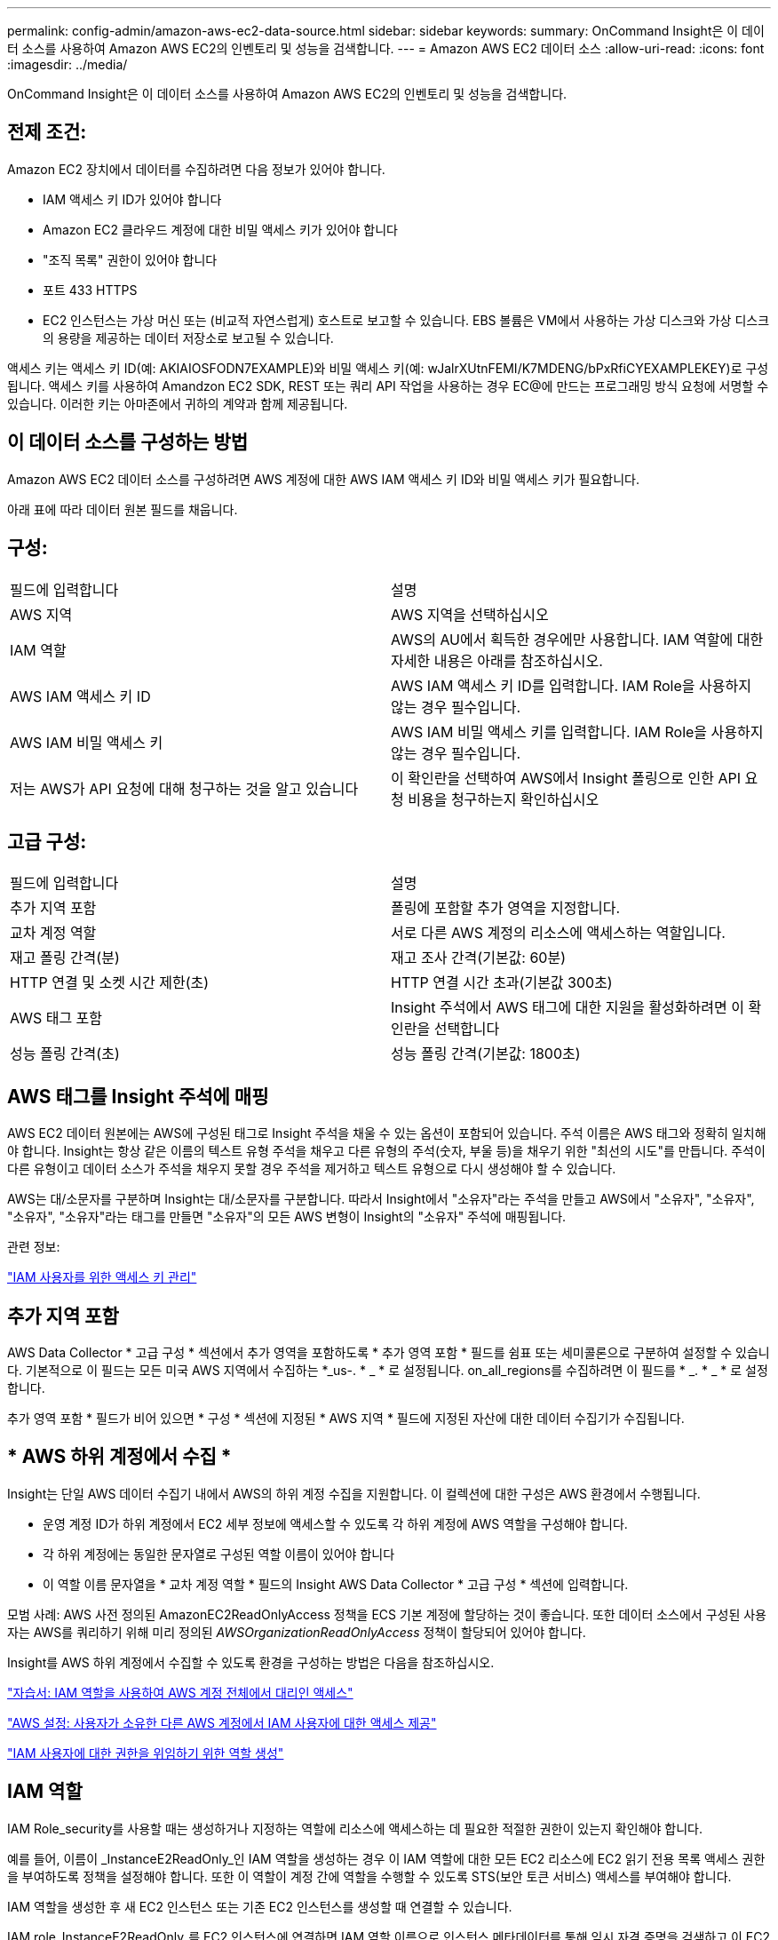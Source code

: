 ---
permalink: config-admin/amazon-aws-ec2-data-source.html 
sidebar: sidebar 
keywords:  
summary: OnCommand Insight은 이 데이터 소스를 사용하여 Amazon AWS EC2의 인벤토리 및 성능을 검색합니다. 
---
= Amazon AWS EC2 데이터 소스
:allow-uri-read: 
:icons: font
:imagesdir: ../media/


[role="lead"]
OnCommand Insight은 이 데이터 소스를 사용하여 Amazon AWS EC2의 인벤토리 및 성능을 검색합니다.



== 전제 조건:

Amazon EC2 장치에서 데이터를 수집하려면 다음 정보가 있어야 합니다.

* IAM 액세스 키 ID가 있어야 합니다
* Amazon EC2 클라우드 계정에 대한 비밀 액세스 키가 있어야 합니다
* "조직 목록" 권한이 있어야 합니다
* 포트 433 HTTPS
* EC2 인스턴스는 가상 머신 또는 (비교적 자연스럽게) 호스트로 보고할 수 있습니다. EBS 볼륨은 VM에서 사용하는 가상 디스크와 가상 디스크의 용량을 제공하는 데이터 저장소로 보고될 수 있습니다.


액세스 키는 액세스 키 ID(예: AKIAIOSFODN7EXAMPLE)와 비밀 액세스 키(예: wJalrXUtnFEMI/K7MDENG/bPxRfiCYEXAMPLEKEY)로 구성됩니다. 액세스 키를 사용하여 Amandzon EC2 SDK, REST 또는 쿼리 API 작업을 사용하는 경우 EC@에 만드는 프로그래밍 방식 요청에 서명할 수 있습니다. 이러한 키는 아마존에서 귀하의 계약과 함께 제공됩니다.



== 이 데이터 소스를 구성하는 방법

Amazon AWS EC2 데이터 소스를 구성하려면 AWS 계정에 대한 AWS IAM 액세스 키 ID와 비밀 액세스 키가 필요합니다.

아래 표에 따라 데이터 원본 필드를 채웁니다.



== 구성:

|===


| 필드에 입력합니다 | 설명 


 a| 
AWS 지역
 a| 
AWS 지역을 선택하십시오



 a| 
IAM 역할
 a| 
AWS의 AU에서 획득한 경우에만 사용합니다. IAM 역할에 대한 자세한 내용은 아래를 참조하십시오.



 a| 
AWS IAM 액세스 키 ID
 a| 
AWS IAM 액세스 키 ID를 입력합니다. IAM Role을 사용하지 않는 경우 필수입니다.



 a| 
AWS IAM 비밀 액세스 키
 a| 
AWS IAM 비밀 액세스 키를 입력합니다. IAM Role을 사용하지 않는 경우 필수입니다.



 a| 
저는 AWS가 API 요청에 대해 청구하는 것을 알고 있습니다
 a| 
이 확인란을 선택하여 AWS에서 Insight 폴링으로 인한 API 요청 비용을 청구하는지 확인하십시오

|===


== 고급 구성:

|===


| 필드에 입력합니다 | 설명 


 a| 
추가 지역 포함
 a| 
폴링에 포함할 추가 영역을 지정합니다.



 a| 
교차 계정 역할
 a| 
서로 다른 AWS 계정의 리소스에 액세스하는 역할입니다.



 a| 
재고 폴링 간격(분)
 a| 
재고 조사 간격(기본값: 60분)



 a| 
HTTP 연결 및 소켓 시간 제한(초)
 a| 
HTTP 연결 시간 초과(기본값 300초)



 a| 
AWS 태그 포함
 a| 
Insight 주석에서 AWS 태그에 대한 지원을 활성화하려면 이 확인란을 선택합니다



 a| 
성능 폴링 간격(초)
 a| 
성능 폴링 간격(기본값: 1800초)

|===


== AWS 태그를 Insight 주석에 매핑

AWS EC2 데이터 원본에는 AWS에 구성된 태그로 Insight 주석을 채울 수 있는 옵션이 포함되어 있습니다. 주석 이름은 AWS 태그와 정확히 일치해야 합니다. Insight는 항상 같은 이름의 텍스트 유형 주석을 채우고 다른 유형의 주석(숫자, 부울 등)을 채우기 위한 "최선의 시도"를 만듭니다. 주석이 다른 유형이고 데이터 소스가 주석을 채우지 못할 경우 주석을 제거하고 텍스트 유형으로 다시 생성해야 할 수 있습니다.

AWS는 대/소문자를 구분하며 Insight는 대/소문자를 구분합니다. 따라서 Insight에서 "소유자"라는 주석을 만들고 AWS에서 "소유자", "소유자", "소유자", "소유자"라는 태그를 만들면 "소유자"의 모든 AWS 변형이 Insight의 "소유자" 주석에 매핑됩니다.

관련 정보:

https://docs.aws.amazon.com/IAM/latest/UserGuide/id_credentials_access-keys.html["IAM 사용자를 위한 액세스 키 관리"]



== 추가 지역 포함

AWS Data Collector * 고급 구성 * 섹션에서 추가 영역을 포함하도록 * 추가 영역 포함 * 필드를 쉼표 또는 세미콜론으로 구분하여 설정할 수 있습니다. 기본적으로 이 필드는 모든 미국 AWS 지역에서 수집하는 *_us-. * _ * 로 설정됩니다. on_all_regions를 수집하려면 이 필드를 * _. * _ * 로 설정합니다.

추가 영역 포함 * 필드가 비어 있으면 * 구성 * 섹션에 지정된 * AWS 지역 * 필드에 지정된 자산에 대한 데이터 수집기가 수집됩니다.



== * AWS 하위 계정에서 수집 *

Insight는 단일 AWS 데이터 수집기 내에서 AWS의 하위 계정 수집을 지원합니다. 이 컬렉션에 대한 구성은 AWS 환경에서 수행됩니다.

* 운영 계정 ID가 하위 계정에서 EC2 세부 정보에 액세스할 수 있도록 각 하위 계정에 AWS 역할을 구성해야 합니다.
* 각 하위 계정에는 동일한 문자열로 구성된 역할 이름이 있어야 합니다
* 이 역할 이름 문자열을 * 교차 계정 역할 * 필드의 Insight AWS Data Collector * 고급 구성 * 섹션에 입력합니다.


모범 사례: AWS 사전 정의된 AmazonEC2ReadOnlyAccess 정책을 ECS 기본 계정에 할당하는 것이 좋습니다. 또한 데이터 소스에서 구성된 사용자는 AWS를 쿼리하기 위해 미리 정의된 __AWSOrganizationReadOnlyAccess__ 정책이 할당되어 있어야 합니다.

Insight를 AWS 하위 계정에서 수집할 수 있도록 환경을 구성하는 방법은 다음을 참조하십시오.

https://docs.aws.amazon.com/IAM/latest/UserGuide/tutorial_cross-account-with-roles.html["자습서: IAM 역할을 사용하여 AWS 계정 전체에서 대리인 액세스"]

https://docs.aws.amazon.com/IAM/latest/UserGuide/id_roles_common-scenarios_aws-accounts.html["AWS 설정: 사용자가 소유한 다른 AWS 계정에서 IAM 사용자에 대한 액세스 제공"]

https://docs.aws.amazon.com/IAM/latest/UserGuide/id_roles_create_for-user.html["IAM 사용자에 대한 권한을 위임하기 위한 역할 생성"]



== IAM 역할

IAM Role_security를 사용할 때는 생성하거나 지정하는 역할에 리소스에 액세스하는 데 필요한 적절한 권한이 있는지 확인해야 합니다.

예를 들어, 이름이 _InstanceE2ReadOnly_인 IAM 역할을 생성하는 경우 이 IAM 역할에 대한 모든 EC2 리소스에 EC2 읽기 전용 목록 액세스 권한을 부여하도록 정책을 설정해야 합니다. 또한 이 역할이 계정 간에 역할을 수행할 수 있도록 STS(보안 토큰 서비스) 액세스를 부여해야 합니다.

IAM 역할을 생성한 후 새 EC2 인스턴스 또는 기존 EC2 인스턴스를 생성할 때 연결할 수 있습니다.

IAM role_InstanceE2ReadOnly_를 EC2 인스턴스에 연결하면 IAM 역할 이름으로 인스턴스 메타데이터를 통해 임시 자격 증명을 검색하고 이 EC2 인스턴스에서 실행되는 모든 애플리케이션에서 이 자격 증명을 사용하여 AWS 리소스에 액세스할 수 있습니다.


NOTE: IAM 역할은 획득 장치가 AWS 인스턴스에서 실행 중인 경우에만 사용할 수 있습니다.
